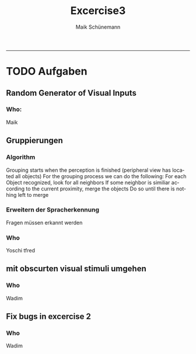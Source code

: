 #+TITLE:Excercise3 
#+AUTHOR: Maik Schünemann
#+email: maikschuenemann@gmail.com
#+DESCRIPTION: 
#+KEYWORDS: 
#+LANGUAGE:  de
#+OPTIONS:   H:3 num:t toc:t :nil @:t ::t |:t ^:t -:t f:t *:t <:t
#+OPTIONS:   TeX:t LaTeX:t skip:nil d:nil todo:t pri:nil tags:not-in-toc
#+INFOJS_OPT: view:nil toc:nil ltoc:t mouse:underline buttons:0 path:http://orgmode.org/org-info.js
#+EXPORT_SELECT_TAGS: export
#+EXPORT_EXCLUDE_TAGS: noexport
#+LINK_UP:   
#+LINK_HOME:
#+TAGS:  BlowerDoor(b) Suub(s) Uni(u) Home(h) Task(t) Note(n) Info(i)
#+TAGS: Changed(c) Project(p) Reading(r) Hobby(f) OpenSource(o) Meta(m)
#+SEQ_TODO: TODO(t) STARTED(s) WAITING(w) APPT(a) | DONE(d) CANCELLED(c) DEFERRED(f) NEXT(n)
#+STARTUP:showall
#+LaTeX_CLASS: uni
-----
* TODO Aufgaben
** Random Generator of Visual Inputs
***  Who:
   Maik
** Gruppierungen
*** Algorithm
    Grouping starts when the perception is finished
    (peripheral view has located all objects)
    For the grouping process we can do the following:
    For each Object recognized, look for all neighbors
    If some neighbor is similiar according to the current 
    proximity, merge the objects
    Do so until there is nothing left to merge

*** Erweitern der Spracherkennung
    Fragen müssen erkannt werden
 
*** Who
    Yoschi tfred
** mit obscurten visual stimuli umgehen
*** Who
    Wadim
** Fix bugs in excercise 2
*** Who 
    Wadim
